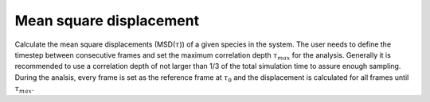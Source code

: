 Mean square displacement
--------------------------

Calculate the mean square displacements (MSD(:math:`\tau`)) of a given species in the system.
The user needs to define the timestep between consecutive frames and set the maximum correlation depth :math:`\tau_{max}` for the analysis.
Generally it is recommended to use a correlation depth of not larger than 1/3 of the total simulation time to assure enough sampling.
During the analsis, every frame is set as the reference frame at :math:`\tau_{0}` and the displacement is calculated for all frames until :math:`\tau_{max}`.
